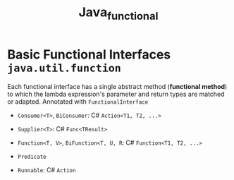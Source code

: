 #+TITLE: Java_functional

* Basic Functional Interfaces ~java.util.function~

Each functional interface has a single abstract method (*functional method*) to which the lambda expression's parameter and return types are matched or adapted. Annotated with ~FunctionalInterface~

- ~Consumer<T>~, ~BiConsumer~: C# ~Action<T1, T2, ...>~

- ~Supplier<T>~: C# ~Func<TResult>~

- ~Function<T, V>~, ~BiFunction<T, U, R~: C# ~Function<T1, T2, ...>~

- ~Predicate~

- ~Runnable~: C# ~Action~
